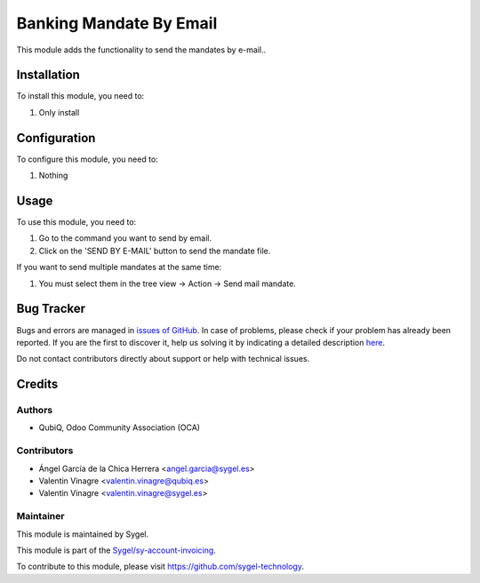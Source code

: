 ========================
Banking Mandate By Email
========================

This module adds the functionality to send the mandates by e-mail..


Installation
============

To install this module, you need to:

#. Only install


Configuration
=============

To configure this module, you need to:

#. Nothing


Usage
=====

To use this module, you need to:

#. Go to the command you want to send by email.
#. Click on the 'SEND BY E-MAIL' button to send the mandate file. 

If you want to send multiple mandates at the same time:

#. You must select them in the tree view -> Action -> Send mail mandate.


Bug Tracker
===========

Bugs and errors are managed in `issues of GitHub <https://github.com/sygel-technology/sy-account-invoicing/issues>`_.
In case of problems, please check if your problem has already been
reported. If you are the first to discover it, help us solving it by indicating
a detailed description `here <https://github.com/sygel-technology/sy-account-invoicing/issues/new>`_.

Do not contact contributors directly about support or help with technical issues.


Credits
=======

Authors
~~~~~~~

* QubiQ, Odoo Community Association (OCA)

Contributors
~~~~~~~~~~~~

* Ángel García de la Chica Herrera <angel.garcia@sygel.es>
* Valentin Vinagre <valentin.vinagre@qubiq.es>
* Valentin Vinagre <valentin.vinagre@sygel.es>

Maintainer
~~~~~~~~~~

This module is maintained by Sygel.

.. image:: https://www.sygel.es/logo.png
   :alt: Sygel
   :target: https://www.sygel.es

This module is part of the `Sygel/sy-account-invoicing <https://github.com/sygel-technology/sy-account-invoicing>`_.

To contribute to this module, please visit https://github.com/sygel-technology.
